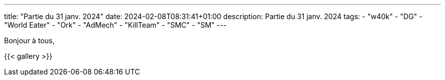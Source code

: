 ---
title: "Partie du 31 janv. 2024"
date: 2024-02-08T08:31:41+01:00
description: Partie du 31 janv. 2024
tags:
    - "w40k"
    - "DG"
    - "World Eater"
    - "Ork"
    - "AdMech"
    - "KillTeam"
    - "SMC"
    - "SM"
---

Bonjour à tous,

{{< gallery >}}
